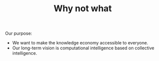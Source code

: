#+TITLE: Why not what
#+roam_tags: HL

Our purpose:

- We want to make the knowledge economy accessible to everyone.
- Our long-term vision is computational intelligence based on collective intelligence.
